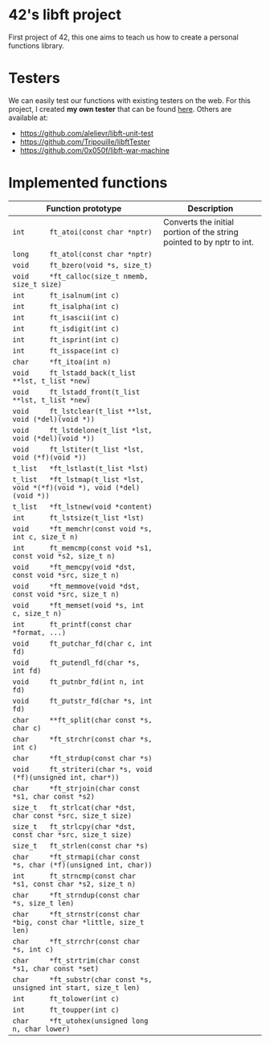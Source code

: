 * 42's libft project
First project of 42, this one aims to teach us how to create a personal functions library.
* Testers
We can easily test our functions with existing testers on the web. For this project, I created *my own tester* that can be found [[https://github.com/bzalugas/libft-breaker][here]].
Others are available at:
- [[https://github.com/alelievr/libft-unit-test]]
- [[https://github.com/Tripouille/libftTester]]
- [[https://github.com/0x050f/libft-war-machine]]
* Implemented functions
| Function prototype                                                          | Description                                                           |
|-----------------------------------------------------------------------------+-----------------------------------------------------------------------|
| =int      ft_atoi(const char *nptr)=                                        | Converts the initial portion of the string pointed to by nptr to int. |
| =long     ft_atol(const char *nptr)=                                        |                                                                       |
| =void     ft_bzero(void *s, size_t)=                                        |                                                                       |
| =void     *ft_calloc(size_t nmemb, size_t size)=                            |                                                                       |
| =int      ft_isalnum(int c)=                                                |                                                                       |
| =int      ft_isalpha(int c)=                                                |                                                                       |
| =int      ft_isascii(int c)=                                                |                                                                       |
| =int      ft_isdigit(int c)=                                                |                                                                       |
| =int      ft_isprint(int c)=                                                |                                                                       |
| =int      ft_isspace(int c)=                                                |                                                                       |
| =char     *ft_itoa(int n)=                                                  |                                                                       |
| =void     ft_lstadd_back(t_list **lst, t_list *new)=                        |                                                                       |
| =void     ft_lstadd_front(t_list **lst, t_list *new)=                       |                                                                       |
| =void     ft_lstclear(t_list **lst, void (*del)(void *))=                   |                                                                       |
| =void     ft_lstdelone(t_list *lst, void (*del)(void *))=                   |                                                                       |
| =void     ft_lstiter(t_list *lst, void (*f)(void *))=                       |                                                                       |
| =t_list   *ft_lstlast(t_list *lst)=                                         |                                                                       |
| =t_list   *ft_lstmap(t_list *lst, void *(*f)(void *), void (*del)(void *))= |                                                                       |
| =t_list   *ft_lstnew(void *content)=                                        |                                                                       |
| =int      ft_lstsize(t_list *lst)=                                          |                                                                       |
| =void     *ft_memchr(const void *s, int c, size_t n)=                       |                                                                       |
| =int      ft_memcmp(const void *s1, const void *s2, size_t n)=              |                                                                       |
| =void     *ft_memcpy(void *dst, const void *src, size_t n)=                 |                                                                       |
| =void     *ft_memmove(void *dst, const void *src, size_t n)=                |                                                                       |
| =void     *ft_memset(void *s, int c, size_t n)=                             |                                                                       |
| =int      ft_printf(const char *format, ...)=                               |                                                                       |
| =void     ft_putchar_fd(char c, int fd)=                                    |                                                                       |
| =void     ft_putendl_fd(char *s, int fd)=                                   |                                                                       |
| =void     ft_putnbr_fd(int n, int fd)=                                      |                                                                       |
| =void     ft_putstr_fd(char *s, int fd)=                                    |                                                                       |
| =char     **ft_split(char const *s, char c)=                                |                                                                       |
| =char     *ft_strchr(const char *s, int c)=                                 |                                                                       |
| =char     *ft_strdup(const char *s)=                                        |                                                                       |
| =void     ft_striteri(char *s, void (*f)(unsigned int, char*))=             |                                                                       |
| =char     *ft_strjoin(char const *s1, char const *s2)=                      |                                                                       |
| =size_t   ft_strlcat(char *dst, char const *src, size_t size)=              |                                                                       |
| =size_t   ft_strlcpy(char *dst, const char *src, size_t size)=              |                                                                       |
| =size_t   ft_strlen(const char *s)=                                         |                                                                       |
| =char     *ft_strmapi(char const *s, char (*f)(unsigned int, char))=        |                                                                       |
| =int      ft_strncmp(const char *s1, const char *s2, size_t n)=             |                                                                       |
| =char     *ft_strndup(const char *s, size_t len)=                           |                                                                       |
| =char     *ft_strnstr(const char *big, const char *little, size_t len)=     |                                                                       |
| =char     *ft_strrchr(const char *s, int c)=                                |                                                                       |
| =char     *ft_strtrim(char const *s1, char const *set)=                     |                                                                       |
| =char     *ft_substr(char const *s, unsigned int start, size_t len)=        |                                                                       |
| =int      ft_tolower(int c)=                                                |                                                                       |
| =int      ft_toupper(int c)=                                                |                                                                       |
| =char     *ft_utohex(unsigned long n, char lower)=                          |                                                                       |
